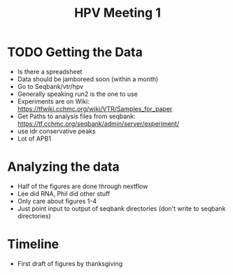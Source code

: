 #+title: HPV Meeting 1



* TODO Getting the Data
DEADLINE: <2025-08-16 Sat>

- Is there a spreadsheet
- Data should be jamboreed soon (within a month)
- Go to Seqbank/vtr/hpv
- Generally speaking run2 is the one to use
- Experiments are on Wiki: https://tfwiki.cchmc.org/wiki/VTR/Samples_for_paper
- Get Paths to analysis files from seqbank: https://tf.cchmc.org/seqbank/admin/server/experiment/
- use idr conservative peaks
- Lot of APB1
  

* Analyzing the data
- Half of the figures are done through nextflow
- Lee did RNA, Phil did other stuff
- Only care about figures 1-4
- Just point input to output of seqbank directories (don't write to seqbank directories)

* Timeline
- First draft of figures by thanksgiving
